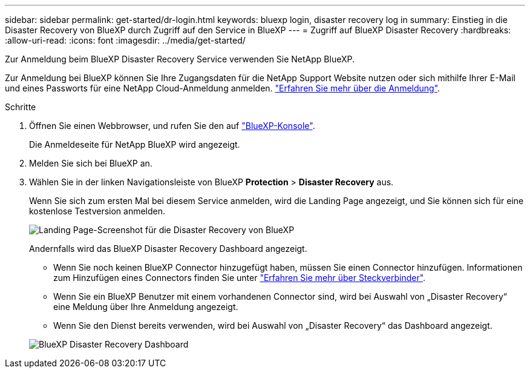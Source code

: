 ---
sidebar: sidebar 
permalink: get-started/dr-login.html 
keywords: bluexp login, disaster recovery log in 
summary: Einstieg in die Disaster Recovery von BlueXP durch Zugriff auf den Service in BlueXP 
---
= Zugriff auf BlueXP Disaster Recovery
:hardbreaks:
:allow-uri-read: 
:icons: font
:imagesdir: ../media/get-started/


[role="lead"]
Zur Anmeldung beim BlueXP Disaster Recovery Service verwenden Sie NetApp BlueXP.

Zur Anmeldung bei BlueXP können Sie Ihre Zugangsdaten für die NetApp Support Website nutzen oder sich mithilfe Ihrer E-Mail und eines Passworts für eine NetApp Cloud-Anmeldung anmelden. https://docs.netapp.com/us-en/cloud-manager-setup-admin/task-logging-in.html["Erfahren Sie mehr über die Anmeldung"^].

.Schritte
. Öffnen Sie einen Webbrowser, und rufen Sie den auf https://console.bluexp.netapp.com/["BlueXP-Konsole"^].
+
Die Anmeldeseite für NetApp BlueXP wird angezeigt.

. Melden Sie sich bei BlueXP an.
. Wählen Sie in der linken Navigationsleiste von BlueXP *Protection* > *Disaster Recovery* aus.
+
Wenn Sie sich zum ersten Mal bei diesem Service anmelden, wird die Landing Page angezeigt, und Sie können sich für eine kostenlose Testversion anmelden.

+
image:draas-landing3-free-trial.png["Landing Page-Screenshot für die Disaster Recovery von BlueXP"]

+
Andernfalls wird das BlueXP Disaster Recovery Dashboard angezeigt.

+
** Wenn Sie noch keinen BlueXP Connector hinzugefügt haben, müssen Sie einen Connector hinzufügen. Informationen zum Hinzufügen eines Connectors finden Sie unter https://docs.netapp.com/us-en/bluexp-setup-admin/concept-connectors.html["Erfahren Sie mehr über Steckverbinder"^].
** Wenn Sie ein BlueXP Benutzer mit einem vorhandenen Connector sind, wird bei Auswahl von „Disaster Recovery“ eine Meldung über Ihre Anmeldung angezeigt.
** Wenn Sie den Dienst bereits verwenden, wird bei Auswahl von „Disaster Recovery“ das Dashboard angezeigt.


+
image:dr-dashboard.png["BlueXP Disaster Recovery Dashboard"]


